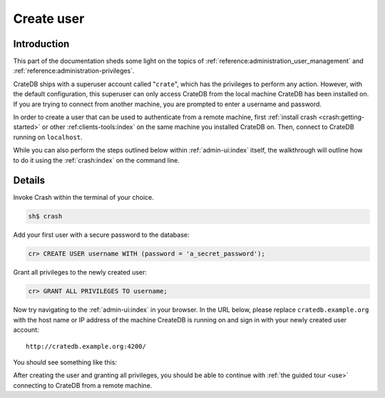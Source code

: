 .. _create-user:

===========
Create user
===========


------------
Introduction
------------

This part of the documentation sheds some light on the topics of
:ref:`reference:administration_user_management` and
:ref:`reference:administration-privileges`.

CrateDB ships with a superuser account called "``crate``", which has the
privileges to perform any action. However, with the default configuration, this
superuser can only access CrateDB from the local machine CrateDB has been
installed on. If you are trying to connect from another machine, you are
prompted to enter a username and password.

In order to create a user that can be used to authenticate from a remote
machine, first :ref:`install crash <crash:getting-started>` or other
:ref:clients-tools:index` on the same machine you installed CrateDB on.
Then, connect to CrateDB running on ``localhost``.

While you can also perform the steps outlined below within
:ref:`admin-ui:index` itself, the walkthrough will outline how to do it
using the :ref:`crash:index` on the command line.


-------
Details
-------

Invoke Crash within the terminal of your choice.

.. code-block:: console

   sh$ crash

Add your first user with a secure password to the database:

.. code-block:: psql

   cr> CREATE USER username WITH (password = 'a_secret_password');

Grant all privileges to the newly created user:

.. code-block:: psql

   cr> GRANT ALL PRIVILEGES TO username;

.. image:: _assets/img/create-user.png

Now try navigating to the :ref:`admin-ui:index` in your browser. In the URL
below, please replace ``cratedb.example.org`` with the host name or IP address
of the machine CreateDB is running on and sign in with your newly created user
account::

   http://cratedb.example.org:4200/

You should see something like this:

.. image:: _assets/img/first-use/admin-ui.png


After creating the user and granting all privileges, you should be able to
continue with :ref:`the guided tour <use>` connecting to CrateDB from a remote
machine.
